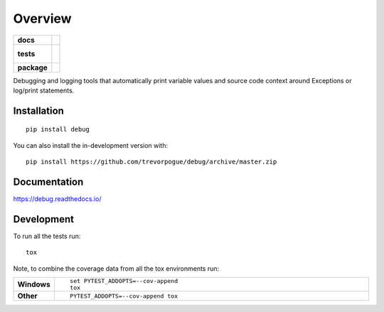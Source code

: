 ========
Overview
========

.. start-badges

.. list-table::
    :stub-columns: 1

    * - docs
      - |docs|
    * - tests
      - |
        |
    * - package
      - | |version| |wheel| |supported-versions| |supported-implementations|
        | |commits-since|
.. |docs| image:: https://readthedocs.org/projects/debug/badge/?style=flat
    :target: https://debug.readthedocs.io/
    :alt: Documentation Status

.. |version| image:: https://img.shields.io/pypi/v/debug.svg
    :alt: PyPI Package latest release
    :target: https://pypi.org/project/debug

.. |wheel| image:: https://img.shields.io/pypi/wheel/debug.svg
    :alt: PyPI Wheel
    :target: https://pypi.org/project/debug

.. |supported-versions| image:: https://img.shields.io/pypi/pyversions/debug.svg
    :alt: Supported versions
    :target: https://pypi.org/project/debug

.. |supported-implementations| image:: https://img.shields.io/pypi/implementation/debug.svg
    :alt: Supported implementations
    :target: https://pypi.org/project/debug

.. |commits-since| image:: https://img.shields.io/github/commits-since/trevorpogue/debug/v0.0.0.svg
    :alt: Commits since latest release
    :target: https://github.com/trevorpogue/debug/compare/v0.0.0...master



.. end-badges

Debugging and logging tools that automatically print variable values and source code context around Exceptions or
log/print statements.

Installation
============

::

    pip install debug

You can also install the in-development version with::

    pip install https://github.com/trevorpogue/debug/archive/master.zip


Documentation
=============


https://debug.readthedocs.io/


Development
===========

To run all the tests run::

    tox

Note, to combine the coverage data from all the tox environments run:

.. list-table::
    :widths: 10 90
    :stub-columns: 1

    - - Windows
      - ::

            set PYTEST_ADDOPTS=--cov-append
            tox

    - - Other
      - ::

            PYTEST_ADDOPTS=--cov-append tox
